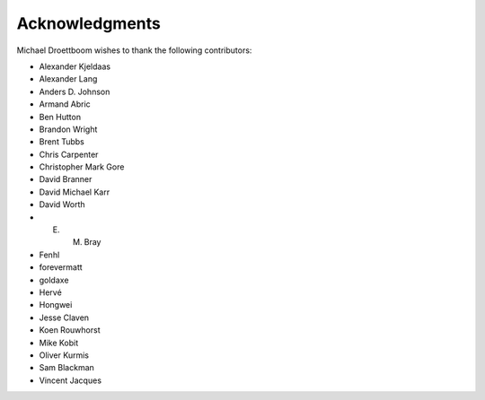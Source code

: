 Acknowledgments
===============

Michael Droettboom wishes to thank the following contributors:

- Alexander Kjeldaas
- Alexander Lang
- Anders D. Johnson
- Armand Abric
- Ben Hutton
- Brandon Wright
- Brent Tubbs 
- Chris Carpenter
- Christopher Mark Gore
- David Branner
- David Michael Karr
- David Worth
- E. M. Bray
- Fenhl
- forevermatt
- goldaxe
- Hervé
- Hongwei
- Jesse Claven
- Koen Rouwhorst
- Mike Kobit
- Oliver Kurmis
- Sam Blackman
- Vincent Jacques
